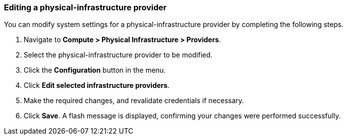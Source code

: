 === Editing a physical-infrastructure provider
You can modify system settings for a physical-infrastructure provider by completing the following steps.

. Navigate to *Compute > Physical Infrastructure > Providers*.

. Select the physical-infrastructure provider to be modified.

. Click the *Configuration* button in the menu.

. Click *Edit selected infrastructure providers*.

. Make the required changes, and revalidate credentials if necessary.

. Click *Save*. A flash message is displayed, confirming your changes were performed successfully.
